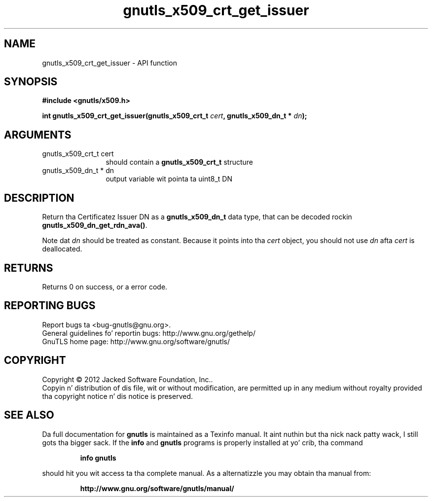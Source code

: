 .\" DO NOT MODIFY THIS FILE!  Dat shiznit was generated by gdoc.
.TH "gnutls_x509_crt_get_issuer" 3 "3.1.15" "gnutls" "gnutls"
.SH NAME
gnutls_x509_crt_get_issuer \- API function
.SH SYNOPSIS
.B #include <gnutls/x509.h>
.sp
.BI "int gnutls_x509_crt_get_issuer(gnutls_x509_crt_t " cert ", gnutls_x509_dn_t * " dn ");"
.SH ARGUMENTS
.IP "gnutls_x509_crt_t cert" 12
should contain a \fBgnutls_x509_crt_t\fP structure
.IP "gnutls_x509_dn_t * dn" 12
output variable wit pointa ta uint8_t DN
.SH "DESCRIPTION"
Return tha Certificatez Issuer DN as a \fBgnutls_x509_dn_t\fP data type,
that can be decoded rockin \fBgnutls_x509_dn_get_rdn_ava()\fP. 

Note dat  \fIdn\fP should be treated as constant. Because it points 
into tha  \fIcert\fP object, you should not use  \fIdn\fP afta  \fIcert\fP is
deallocated.
.SH "RETURNS"
Returns 0 on success, or a error code.
.SH "REPORTING BUGS"
Report bugs ta <bug-gnutls@gnu.org>.
.br
General guidelines fo' reportin bugs: http://www.gnu.org/gethelp/
.br
GnuTLS home page: http://www.gnu.org/software/gnutls/

.SH COPYRIGHT
Copyright \(co 2012 Jacked Software Foundation, Inc..
.br
Copyin n' distribution of dis file, wit or without modification,
are permitted up in any medium without royalty provided tha copyright
notice n' dis notice is preserved.
.SH "SEE ALSO"
Da full documentation for
.B gnutls
is maintained as a Texinfo manual. It aint nuthin but tha nick nack patty wack, I still gots tha bigger sack.  If the
.B info
and
.B gnutls
programs is properly installed at yo' crib, tha command
.IP
.B info gnutls
.PP
should hit you wit access ta tha complete manual.
As a alternatizzle you may obtain tha manual from:
.IP
.B http://www.gnu.org/software/gnutls/manual/
.PP
